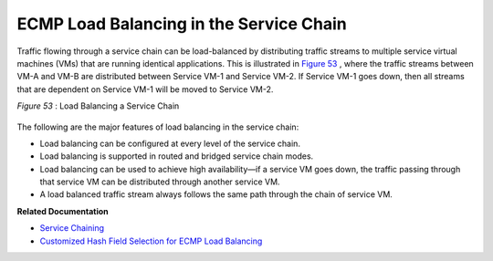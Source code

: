 .. This work is licensed under the Creative Commons Attribution 4.0 International License.
   To view a copy of this license, visit http://creativecommons.org/licenses/by/4.0/ or send a letter to Creative Commons, PO Box 1866, Mountain View, CA 94042, USA.

========================================
ECMP Load Balancing in the Service Chain
========================================



Traffic flowing through a service chain can be load-balanced by distributing traffic streams to multiple service virtual machines (VMs) that are running identical applications. This is illustrated in `Figure 53`_ , where the traffic streams between VM-A and VM-B are distributed between Service VM-1 and Service VM-2. If Service VM-1 goes down, then all streams that are dependent on Service VM-1 will be moved to Service VM-2.

.. _Figure 53: 

*Figure 53* : Load Balancing a Service Chain

 .. figure:: s041830.gif

The following are the major features of load balancing in the service chain:

- Load balancing can be configured at every level of the service chain.


- Load balancing is supported in routed and bridged service chain modes.


- Load balancing can be used to achieve high availability—if a service VM goes down, the traffic passing through that service VM can be distributed through another service VM.


- A load balanced traffic stream always follows the same path through the chain of service VM.


**Related Documentation**

-  `Service Chaining`_ 

-  `Customized Hash Field Selection for ECMP Load Balancing`_ 

.. _Service Chaining: service-chaining-vnc.html

.. _Customized Hash Field Selection for ECMP Load Balancing: custom-field-hash-vnc.html

